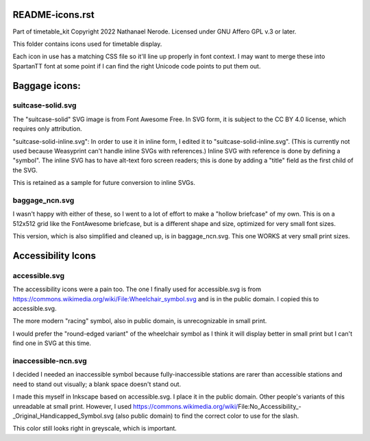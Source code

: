 README-icons.rst
================
Part of timetable_kit
Copyright 2022 Nathanael Nerode.  Licensed under GNU Affero GPL v.3 or later.

This folder contains icons used for timetable display.

Each icon in use has a matching CSS file so it'll line up properly in font context.
I may want to merge these into SpartanTT font at some point if I can find the right Unicode
code points to put them out.

Baggage icons:
==============

suitcase-solid.svg
------------------
The "suitcase-solid" SVG image is from Font Awesome Free.
In SVG form, it is subject to the CC BY 4.0 license, which requires only attribution.

"suitcase-solid-inline.svg": In order to use it in inline form, I edited it to "suitcase-solid-inline.svg".
(This is currently not used because Weasyprint can't handle inline SVGs with references.)
Inline SVG with reference is done by defining a "symbol".
The inline SVG has to have alt-text foro screen readers;
this is done by adding a "title" field as the first child of the SVG.

This is retained as a sample for future conversion to inline SVGs.

baggage_ncn.svg
---------------
I wasn't happy with either of these, so I went to a lot of effort to make a "hollow briefcase" of my own.
This is on a 512x512 grid like the FontAwesome briefcase, but is a different shape and size,
optimized for very small font sizes.

This version, which is also simplified and cleaned up, is in baggage_ncn.svg.
This one WORKS at very small print sizes.

Accessibility Icons
===================

accessible.svg
--------------
The accessibility icons were a pain too.  The one I finally used for accessible.svg
is from https://commons.wikimedia.org/wiki/File:Wheelchair_symbol.svg and is in the public
domain.  I copied this to accessible.svg.

The more modern "racing" symbol, also in public domain, is unrecognizable in small print.

I would prefer the "round-edged variant" of the wheelchair symbol as I think it will display
better in small print but I can't find one in SVG at this time.  

inaccessible-ncn.svg
--------------------
I decided I needed an inaccessible symbol because fully-inaccessible stations are rarer than
accessible stations and need to stand out visually; a blank space doesn't stand out.

I made this myself in Inkscape based on accessible.svg.  I place it in the public domain.
Other people's variants of this unreadable at small print.  However, I used
https://commons.wikimedia.org/wiki/File:No_Accessibility_-_Original_Handicapped_Symbol.svg
(also public domain) to find the correct color to use for the slash.

This color still looks right in greyscale, which is important.
